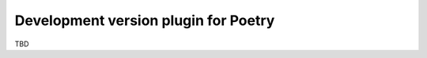 =====================================
Development version plugin for Poetry
=====================================

TBD

